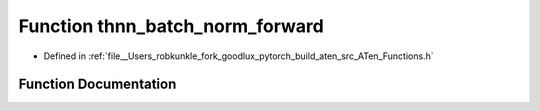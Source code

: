 .. _function_at__thnn_batch_norm_forward:

Function thnn_batch_norm_forward
================================

- Defined in :ref:`file__Users_robkunkle_fork_goodlux_pytorch_build_aten_src_ATen_Functions.h`


Function Documentation
----------------------


.. doxygenfunction:: at::thnn_batch_norm_forward
